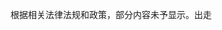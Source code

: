 #+BEGIN_COMMENT
.. title: 时代发展，人类本就应当越来越脆弱
.. slug: shi-dai-fa-zhan-ren-lei-ben-jiu-ying-dang-yue-lai-yue-cui-ruo
.. date: 2014-05-26 00:47:36 UTC+08:00
.. tags: 清锋明辩, 人人网 
.. category: 
.. link: 
.. description: 
.. type: text
#+END_COMMENT




根据相关法律法规和政策，部分内容未予显示。出走
